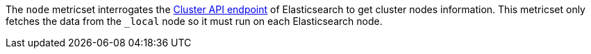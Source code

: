 The `node` metricset interrogates the
https://www.elastic.co/guide/en/elasticsearch/reference/master/cluster-nodes-info.html[Cluster API endpoint] of
Elasticsearch to get cluster nodes information. This metricset only fetches the data from the `_local` node so it must
run on each Elasticsearch node.
